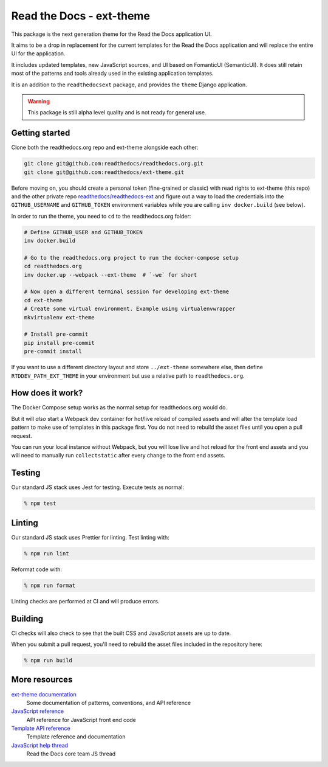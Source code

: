 Read the Docs - ext-theme
=========================

.. image:: https://readthedocs.com/projects/read-the-docs-ext-theme/badge/?version=latest&token=e11b930fb8072aa0cf06e40a9323d5fa9d6493540281089e888170acf3617042
    :target: https://docs.ops.verbthenouns.com/projects/ext-theme/en/latest/?badge=latest
    :alt: Documentation Status

This package is the next generation theme for the Read the Docs application UI.

It aims to be a drop in replacement for the current templates for the Read the Docs application and will replace the entire UI for the application.

It includes updated templates, new JavaScript sources, and UI based on FomanticUI (SemanticUI).
It does still retain most of the patterns and tools already used in the existing application templates.

It is an addition to the ``readthedocsext`` package, and provides the ``theme`` Django application.

.. warning::
    This package is still alpha level quality and is not ready for general use.

Getting started
---------------

Clone both the readthedocs.org repo and ext-theme alongside each other:

.. code:: console

   git clone git@github.com:readthedocs/readthedocs.org.git
   git clone git@github.com:readthedocs/ext-theme.git

Before moving on,
you should create a personal token (fine-grained or classic) with read rights to ext-theme (this repo) and the other private repo `readthedocs/readthedocs-ext <https://github.com/readthedocs/readthedocs-ext/>`__ and figure out a way to load the credentials into the ``GITHUB_USERNAME`` and ``GITHUB_TOKEN`` environment variables while you are calling ``inv docker.build`` (see below).

In order to run the theme,
you need to ``cd`` to the readthedocs.org folder:

.. code:: console

   # Define GITHUB_USER and GITHUB_TOKEN
   inv docker.build

   # Go to the readthedocs.org project to run the docker-compose setup
   cd readthedocs.org
   inv docker.up --webpack --ext-theme  # `-we` for short
   
   # Now open a different terminal session for developing ext-theme
   cd ext-theme
   # Create some virtual environment. Example using virtualenvwrapper
   mkvirtualenv ext-theme
   
   # Install pre-commit
   pip install pre-commit
   pre-commit install

If you want to use a different directory layout and store ``../ext-theme`` somewhere else,
then define ``RTDDEV_PATH_EXT_THEME`` in your environment but use a relative path to ``readthedocs.org``.

How does it work?
-----------------

The Docker Compose setup works as the normal setup for readthedocs.org would do.

But it will *also* start a Webpack dev container for hot/live reload of compiled assets and will alter the template load pattern to make use of templates in this package first.
You do not need to rebuild the asset files until you open a pull request.

You can run your local instance without Webpack,
but you will lose live and hot reload for the front end assets and you will need to manually run ``collectstatic`` after every change to the front end assets.

Testing
-------

Our standard JS stack uses Jest for testing.
Execute tests as normal:

.. code:: console

   % npm test

Linting
-------

Our standard JS stack uses Prettier for linting.
Test linting with:

.. code:: console

   % npm run lint

Reformat code with:

.. code:: console

   % npm run format

Linting checks are performed at CI and will produce errors.

Building
--------

CI checks will also check to see that the built CSS and JavaScript assets are up to date.

When you submit a pull request,
you'll need to rebuild the asset files included in the repository here:

.. code:: console

   % npm run build

More resources
--------------

`ext-theme documentation <https://docs.ops.verbthenouns.com/projects/ext-theme/en/latest/>`_
    Some documentation of patterns, conventions, and API reference

`JavaScript reference <https://docs.ops.verbthenouns.com/projects/ext-theme/en/latest/api/javascript.html>`_
    API reference for JavaScript front end code

`Template API reference <https://docs.ops.verbthenouns.com/projects/ext-theme/en/latest/api/templates.html>`_
    Template reference and documentation

`JavaScript help thread <https://github.com/readthedocs/meta/discussions/114>`_
    Read the Docs core team JS thread
